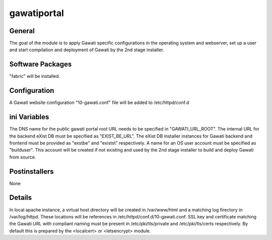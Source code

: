 gawatiportal
############

General
*******

The goal of the module is to apply Gawati specific configurations in the
operating system and webserver, set up a user and start compilation and
deployment of Gawati by the 2nd stage installer.

Software Packages
*****************

"fabric" will be installed.

Configuration
*************

A Gawati website configuration "10-gawati.conf" file will be added to
/etc/httpd/conf.d


ini Variables
*************

The DNS name for the public gawati portal root URL needs to be specified in
"GAWATI_URL_ROOT". The internal URL for the backend eXist DB must be specified
as "EXIST_BE_URL". The eXist DB installer instances for Gawati backend and
frontend must be provided as "exstbe" and "existst" respectively. A name for an
OS user account must be specified as "builduser". This account will be created
if not existing and used by the 2nd stage installer to build and deploy Gawati
from source.

Postinstallers
**************

None

Details
*******

In local apache instance, a virtual host directory will be created in
/var/www/html and a matching log firectory in /var/log/httpd. These locations
will be references in /etc/httpd/conf.d/10-gawati.conf.
SSL key and certificate matching the Gawati URL with compliant naming must be
present in /etc/pki/tls/private and /etc/pki/tls/certs respectively. By default
this is prepared by the <localcert> or <letsencrypt> module.
